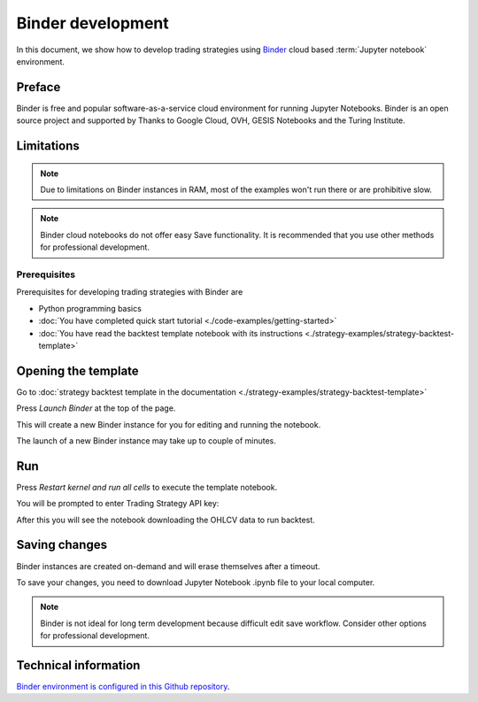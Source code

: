 Binder development
==================

In this document, we show how to develop trading strategies using `Binder <https://mybinder.org/>`_ cloud based
:term:`Jupyter notebook` environment.

Preface
-------

Binder is free and popular software-as-a-service cloud environment
for running Jupyter Notebooks. Binder is an open source project
and supported by  Thanks to Google Cloud, OVH, GESIS Notebooks and the Turing Institute.

Limitations
-----------

.. note ::

    Due to limitations on Binder instances in RAM,
    most of the examples won't run there or are
    prohibitive slow.

.. note ::

    Binder cloud notebooks do not offer easy Save functionality.
    It is recommended that you use other methods for professional development.

Prerequisites
~~~~~~~~~~~~~

Prerequisites for developing trading strategies with Binder are

- Python programming basics

- :doc:`You have completed quick start tutorial <./code-examples/getting-started>`

- :doc:`You have read the backtest template notebook with its instructions <./strategy-examples/strategy-backtest-template>`

Opening the template
--------------------

Go to :doc:`strategy backtest template in the documentation <./strategy-examples/strategy-backtest-template>`

Press *Launch Binder* at the top of the page.

This will create a new Binder instance for you for editing and running the notebook.

The launch of a new Binder instance may take up to couple of minutes.

Run
---

Press *Restart kernel and run all cells* to execute the template notebook.

.. image:: binder-run.png

You will be prompted to enter Trading Strategy API key:

.. image:: binder-api-key.png

After this you will see the notebook downloading the OHLCV data to run backtest.

.. image:: binder-download.png

Saving changes
--------------

Binder instances are created on-demand and will erase themselves after a timeout.

To save your changes, you need to download Jupyter Notebook .ipynb file to your local computer.

.. note ::

    Binder is not ideal for long term development because difficult edit save workflow.
    Consider other options for professional development.

Technical information
---------------------

`Binder environment is configured in this Github repository <https://github.com/tradingstrategy-ai/binder-env>`_.


